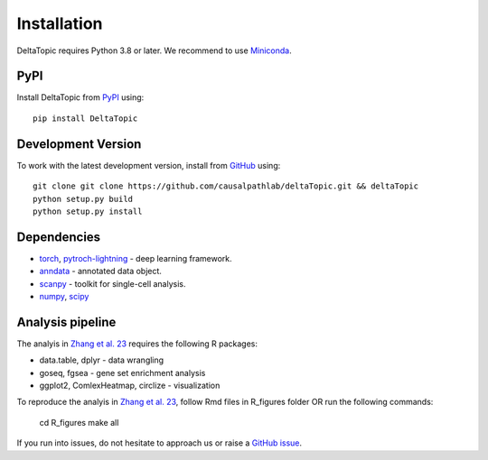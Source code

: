 Installation
------------

DeltaTopic requires Python 3.8 or later. We recommend to use Miniconda_. 

PyPI
^^^^

Install DeltaTopic from PyPI_ using::

    pip install DeltaTopic

Development Version
^^^^^^^^^^^^^^^^^^^

To work with the latest development version, install from GitHub_ using::

    git clone git clone https://github.com/causalpathlab/deltaTopic.git && deltaTopic
    python setup.py build
    python setup.py install

Dependencies
^^^^^^^^^^^^

- `torch <https://pytorch.org/>`_, `pytroch-lightning <https://pytorch-lightning.readthedocs.io/en/latest/>`_ - deep learning framework.
- `anndata <https://anndata.readthedocs.io/>`_ - annotated data object.
- `scanpy <https://scanpy.readthedocs.io/>`_ - toolkit for single-cell analysis.
- `numpy <https://docs.scipy.org/>`_, `scipy <https://docs.scipy.org/>`_ 

Analysis pipeline
^^^^^^^^^^^^

The analyis in `Zhang et al. 23 <https://www.biorxiv.org/content/10.1101/2023.03.11.532182v1.abstract>`_ requires the following R packages:

- data.table, dplyr - data wrangling
- goseq, fgsea - gene set enrichment analysis
- ggplot2, ComlexHeatmap, circlize - visualization

To reproduce the analyis in `Zhang et al. 23 <https://www.biorxiv.org/content/10.1101/2023.03.11.532182v1.abstract>`_, follow Rmd files in R_figures folder OR run the following commands:

    cd R_figures
    make all

If you run into issues, do not hesitate to approach us or raise a `GitHub issue`_.

.. _Miniconda: http://conda.pydata.org/miniconda.html
.. _PyPI: https://pypi.org/project/DeltaTopic
.. _Github: https://github.com/causalpathlab/deltaTopic
.. _`Github issue`: https://github.com/causalpathlab/deltaTopic/issues/new/choose
